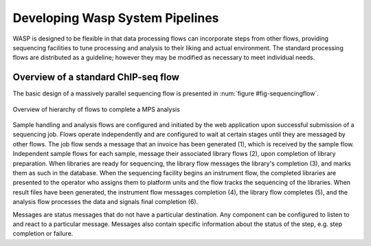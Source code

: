********************************
Developing Wasp System Pipelines
********************************
	
WASP is designed to be flexible in that data processing flows can incorporate steps from other flows,
providing sequencing facilities to tune processing and analysis to their liking and actual environment.  The
standard processing flows are distributed as a guideline; however they may be modified as necessary to meet
individual needs.

=====================================
Overview of a standard ChIP-seq flow
=====================================
		
The basic design of a massively parallel sequencing flow is presented in :num:`figure #fig-sequencingflow`. 


.. _fig-sequencingflow:

.. figure:: figures/SequencingFlow.png
   :width: 14cm 
   :align: center

   Overview of hierarchy of flows to complete a MPS analysis

Sample handling and analysis flows are configured and initiated by the web application upon successful
submission of a sequencing job.  Flows operate independently and are configured to wait at certain stages until 
they are messaged by other flows. The job flow sends a message that an invoice has been generated (1), which is
received by the sample flow.  Independent sample flows for each sample, message their associated library flows (2),
upon completion of library preparation.  When libraries are ready for sequencing, the library flow messages
the library's completion (3), and marks them as such in the database.  When the sequencing facility begins an
instrument flow, the completed libraries are presented to the operator who assigns them to platform units 
and the flow tracks the sequencing of the libraries.  When result files have been generated, the instrument 
flow messages completion (4), the library flow completes (5), and the analysis flow processes the data and 
signals final completion (6).

Messages are status messages that do not have a particular destination.  Any component can be configured
to listen to and react to a particular message.  Messages also contain specific information about the status
of the step, e.g. step completion or failure. 
